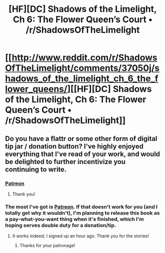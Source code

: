 #+TITLE: [HF][DC] Shadows of the Limelight, Ch 6: The Flower Queen’s Court • /r/ShadowsOfTheLimelight

* [[http://www.reddit.com/r/ShadowsOfTheLimelight/comments/37050j/shadows_of_the_limelight_ch_6_the_flower_queens/][[HF][DC] Shadows of the Limelight, Ch 6: The Flower Queen’s Court • /r/ShadowsOfTheLimelight]]
:PROPERTIES:
:Author: alexanderwales
:Score: 22
:DateUnix: 1432400450.0
:DateShort: 2015-May-23
:END:

** Do you have a flattr or some other form of digital tip jar / donation button? I've highly enjoyed everything that I've read of your work, and would be delighted to further incentivize you continuing to write.
:PROPERTIES:
:Author: protagnostic
:Score: 1
:DateUnix: 1432417598.0
:DateShort: 2015-May-24
:END:

*** [[https://www.patreon.com/alexanderwales][Patreon]]
:PROPERTIES:
:Score: 5
:DateUnix: 1432418024.0
:DateShort: 2015-May-24
:END:

**** Thank you!
:PROPERTIES:
:Author: protagnostic
:Score: 1
:DateUnix: 1432418813.0
:DateShort: 2015-May-24
:END:


*** The most I've got is [[https://www.patreon.com/alexanderwales?ty=h][Patreon]]. If that doesn't work for you (and I totally get why it wouldn't), I'm planning to release this book as a pay-what-you-want thing when it's finished, which I'm hoping serves double duty for a donation/tip.
:PROPERTIES:
:Author: alexanderwales
:Score: 5
:DateUnix: 1432419083.0
:DateShort: 2015-May-24
:END:

**** It works indeed; I signed up an hour ago. Thank you for the stories!
:PROPERTIES:
:Author: protagnostic
:Score: 3
:DateUnix: 1432425534.0
:DateShort: 2015-May-24
:END:

***** Thanks for your patronage!
:PROPERTIES:
:Author: alexanderwales
:Score: 2
:DateUnix: 1432425642.0
:DateShort: 2015-May-24
:END:
